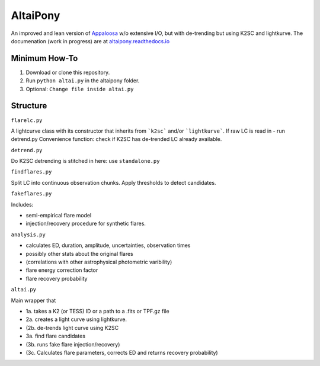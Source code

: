 AltaiPony
=========

An improved and lean version of Appaloosa_ w/o extensive I/O, but with de-trending but using K2SC and lightkurve.
The documenation (work in progress) are at altaipony.readthedocs.io_

Minimum How-To
^^^^^^^^^^^^^

1. Download or clone this repository.
2. Run ``python altai.py`` in the altaipony folder.
3. Optional: ``Change file inside altai.py`` 


Structure 
^^^^^^^^^^

``flarelc.py``

A lightcurve class with its constructor that inherits from ```k2sc``` and/or ```lightkurve```.
If raw LC is read in - run detrend.py 
Convenience function: check if K2SC has de-trended LC already available.

``detrend.py``

Do K2SC detrending is stitched in here: use ``standalone.py``  

``findflares.py``

Split LC into continuous observation chunks.
Apply thresholds to detect candidates.

``fakeflares.py``

Includes:

- semi-empirical flare model
- injection/recovery procedure for synthetic flares.

``analysis.py``

- calculates ED, duration, amplitude, uncertainties, observation times
- possibly other stats about the original flares 
- (correlations with other astrophysical photometric varibility)
- flare energy correction factor
- flare recovery probability

``altai.py``

Main wrapper that

- 1a. takes a K2 (or TESS) ID or a path to a .fits or TPF.gz file
- 2a. creates a light curve using lightkurve.
- (2b. de-trends light curve using K2SC
- 3a. find flare candidates
- (3b. runs fake flare injection/recovery)
- (3c. Calculates flare parameters, corrects ED and returns recovery probability)

.. _Appaloosa: https://github.com/jradavenport/appaloosa/
.. _altaipony.readthedocs.io: https://altaipony.readthedocs.io/en/latest/
